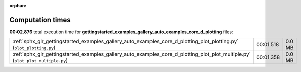 
:orphan:

.. _sphx_glr_gettingstarted_examples_gallery_auto_examples_core_d_plotting_sg_execution_times:


Computation times
=================
**00:02.876** total execution time for **gettingstarted_examples_gallery_auto_examples_core_d_plotting** files:

+---------------------------------------------------------------------------------------------------------------------------------+-----------+--------+
| :ref:`sphx_glr_gettingstarted_examples_gallery_auto_examples_core_d_plotting_plot_plotting.py` (``plot_plotting.py``)           | 00:01.518 | 0.0 MB |
+---------------------------------------------------------------------------------------------------------------------------------+-----------+--------+
| :ref:`sphx_glr_gettingstarted_examples_gallery_auto_examples_core_d_plotting_plot_plot_multiple.py` (``plot_plot_multiple.py``) | 00:01.358 | 0.0 MB |
+---------------------------------------------------------------------------------------------------------------------------------+-----------+--------+
